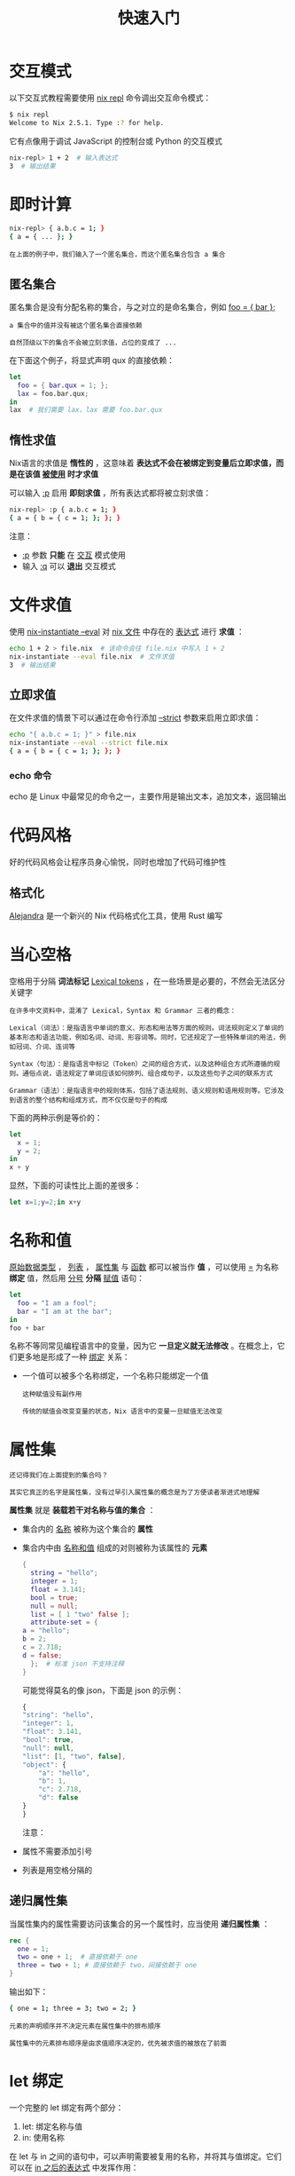 #+TITLE: 快速入门
#+HTML_HEAD: <link rel="stylesheet" type="text/css" href="../css/main.css" />
#+OPTIONS: num:nil timestamp:nil ^:nil 
#+HTML_LINK_HOME: nix.html

* 交互模式
以下交互式教程需要使用 _nix repl_ 命令调出交互命令模式：
#+begin_src sh
  $ nix repl
  Welcome to Nix 2.5.1. Type :? for help.
#+end_src

它有点像用于调试 JavaScript 的控制台或 Python 的交互模式

#+begin_src sh 
  nix-repl> 1 + 2  # 输入表达式
  3  # 输出结果
#+end_src

* 即时计算

#+begin_src sh 
  nix-repl> { a.b.c = 1; }
  { a = { ... }; }
#+end_src

#+begin_example
在上面的例子中，我们输入了一个匿名集合，而这个匿名集合包含 a 集合 
#+end_example

** 匿名集合
匿名集合是没有分配名称的集合，与之对立的是命名集合，例如 _foo = { bar };_ 
#+begin_example
  a 集合中的值并没有被这个匿名集合直接依赖

  自然顶级以下的集合不会被立刻求值，占位的变成了 ... 
#+end_example

在下面这个例子，将显式声明 qux 的直接依赖：

#+begin_src nix 
  let
    foo = { bar.qux = 1; };
    lax = foo.bar.qux;
  in
  lax  # 我们需要 lax，lax 需要 foo.bar.qux
#+end_src

** 惰性求值
Nix语言的求值是 *惰性的* ，这意味着 *表达式不会在被绑定到变量后立即求值，而是在该值 _被使用_ 时才求值* 

可以输入 _:p_ 启用 *即刻求值* ，所有表达式都将被立刻求值：

#+begin_src sh 
  nix-repl> :p { a.b.c = 1; }
  { a = { b = { c = 1; }; }; }
#+end_src

注意：
+ _:p_ 参数 *只能* 在 _交互_ 模式使用
+ 输入 _:q_ 可以 *退出* 交互模式 

* 文件求值
使用 _nix-instantiate --eval_ 对 _nix 文件_ 中存在的 _表达式_ 进行 *求值* ：

#+begin_src sh 
  echo 1 + 2 > file.nix  # 该命令会往 file.nix 中写入 1 + 2
  nix-instantiate --eval file.nix  # 文件求值
  3  # 输出结果
#+end_src

** 立即求值
在文件求值的情景下可以通过在命令行添加 _--strict_ 参数来启用立即求值：
#+begin_src sh 
  echo "{ a.b.c = 1; }" > file.nix
  nix-instantiate --eval --strict file.nix
  { a = { b = { c = 1; }; }; }
#+end_src

*** echo 命令
echo 是 Linux 中最常见的命令之一，主要作用是输出文本，追加文本，返回输出

* 代码风格
好的代码风格会让程序员身心愉悦，同时也增加了代码可维护性


** 格式化
_Alejandra_ 是一个新兴的 Nix 代码格式化工具，使用 Rust 编写


* 当心空格
空格用于分隔 *词法标记* _Lexical tokens_ ，在一些场景是必要的，不然会无法区分关键字

#+begin_example
  在许多中文资料中，混淆了 Lexical，Syntax 和 Grammar 三者的概念：

  Lexical（词法）：是指语言中单词的意义、形态和用法等方面的规则。词法规则定义了单词的基本形态和语法功能，例如名词、动词、形容词等。同时，它还规定了一些特殊单词的用法，例如冠词、介词、连词等

  Syntax（句法）：是指语言中标记（Token）之间的组合方式，以及这种组合方式所遵循的规则。通俗点说，语法规定了单词应该如何排列、组合成句子，以及这些句子之间的联系方式

  Grammar（语法）：是指语言中的规则体系，包括了语法规则、语义规则和语用规则等。它涉及到语言的整个结构和组成方式，而不仅仅是句子的构成
#+end_example

下面的两种示例是等价的：
#+begin_src nix 
  let
    x = 1;
    y = 2;
  in
  x + y
#+end_src

显然，下面的可读性比上面的差很多：
#+begin_src nix 
  let x=1;y=2;in x+y
#+end_src

* 名称和值
_原始数据类型_ ， _列表_ ， _属性集_ 与 _函数_ 都可以被当作 *值* ，可以使用 _=_ 为名称 *绑定* 值，然后用 _分号_ *分隔* _赋值_ 语句：


#+begin_src nix 
  let
    foo = "I am a fool";
    bar = "I am at the bar";
  in
  foo + bar
#+end_src
名称不等同常见编程语言中的变量，因为它 *一旦定义就无法修改* 。在概念上，它们更多地是形成了一种 _绑定_ 关系：
+ 一个值可以被多个名称绑定，一个名称只能绑定一个值
  #+begin_example
    这种赋值没有副作用

    传统的赋值会改变变量的状态，Nix 语言中的变量一旦赋值无法改变
  #+end_example

* 属性集
#+begin_example
  还记得我们在上面提到的集合吗？

  其实它真正的名字是属性集，没有过早引入属性集的概念是为了方便读者渐进式地理解
#+end_example

*属性集* 就是 *装载若干对名称与值的集合* ：
+ 集合内的 _名称_ 被称为这个集合的 *属性*
+ 集合内中由 _名称和值_ 组成的对则被称为该属性的 *元素*

  #+begin_src nix 
    {
      string = "hello";
      integer = 1;
      float = 3.141;
      bool = true;
      null = null;
      list = [ 1 "two" false ];
      attribute-set = {
	a = "hello";
	b = 2;
	c = 2.718;
	d = false;
      };  # 标准 json 不支持注释
    }
  #+end_src

  可能觉得莫名的像 json，下面是 json 的示例：
  #+begin_src js 
    {
	"string": "hello",
	"integer": 1,
	"float": 3.141,
	"bool": true,
	"null": null,
	"list": [1, "two", false],
	"object": {
	    "a": "hello",
	    "b": 1,
	    "c": 2.718,
	    "d": false
	}
    }
  #+end_src

  注意：
+ 属性不需要添加引号
+ 列表是用空格分隔的
** 递归属性集
当属性集内的属性需要访问该集合的另一个属性时，应当使用 *递归属性集* ：

#+begin_src nix 
  rec {
    one = 1;
    two = one + 1;  # 直接依赖于 one
    three = two + 1; # 直接依赖于 two，间接依赖于 one
  }
#+end_src

输出如下：
#+begin_src sh 
  { one = 1; three = 3; two = 2; }
#+end_src


#+begin_example
  元素的声明顺序并不决定元素在属性集中的排布顺序

  属性集中的元素排布顺序是由求值顺序决定的，优先被求值的被放在了前面
#+end_example
* let 绑定
一个完整的 let 绑定有两个部分：
1. let: 绑定名称与值
2. in: 使用名称

在 let 与 in 之间的语句中，可以声明需要被复用的名称，并将其与值绑定。它们可以在 _in 之后的表达式_ 中发挥作用：

#+begin_src nix 
  let
    b = a + 1;
    a = 1;
  in
  a + b
#+end_src

引用到 a 的地方有两处，它们都会将 a *替换* 成值来计算或赋值，类似于常量

#+begin_example
  不需要关心名称的声明顺序，不会出现名称未定义的情况
#+end_example

*in 后面只能跟随一个表达式，并且 let 绑定的名称只在该表达式是有效的* ，这里演示一个列表：

#+begin_src nix 
  let
    b = a + 1;
    c = a + b;
    a = 1;
  in
  [ a b c ]
#+end_src

输出的值为：
#+begin_src sh 
  [ 1 2 3 ]
#+end_src
** 作用域
let 绑定是有 *作用域* 的，绑定的名称只能在作用域使用，或者说每个 let 绑定的名称 *只能在该表达式内* 使用：

#+begin_src nix 
  {
    a = let x = 1; in x;
    b = x;
  }
#+end_src

x 未定义：

#+begin_src sh 
  error: undefined variable 'x'

  at «string»:3:7:

  2|   a = let x = 1; in x;
			 3|   b = x;
			       |       ^
			       4| }
#+end_src
* 属性访问
使用 _._ 访问属性：

#+begin_src nix
  let
    attrset = { x = 1; };
  in
  attrset.x
#+end_src

访问嵌套的属性也是同样的方式：
#+begin_src nix 
  let
    attrset = { a = { b = { c = 1; }; }; };
  in
  attrset.a.b.c
#+end_src

当然，就像如何访问属性一样，也可以用 . 直接赋值它：
#+begin_src nix 
  let
    a.b.c = 1;
  in
  a.b.c
#+end_src
** with 表达式
with 表达式可以让人少写几次属性集的名称，是个语法糖：

#+begin_src nix 
  let
    a = {
      x = 1;
      y = 2;
      z = 3;
    };
  in
  with a; [ x y z ]  # 等价 [ a.x a.y a.z ]
#+end_src

作用域被限制到了 _分号后面的第一个表达式_ 内：

#+begin_src nix 
  let
    a = {
      x = 1;
      y = 2;
      z = 3;
    };
  in
  {
    b = with a; [ x y z ];
    c = x;  # a.x
  } 
#+end_src

x 未定义：
#+begin_src sh 
  error: undefined variable 'x'

  at «string»:10:11:

  9|       b = with a; [ x y z ];
  10|       c = x;  # a.x
			   |           ^
			   11|     }
#+end_src
** inherit 表达式
inherit 本意就是继承，可以使用它完成 *一对命名相同的名称和属性之间的赋值* ：

#+begin_src nix 
  let
    x = 1;
    y = 2;
  in
  {
    inherit x y;
  }
#+end_src

没有这个语法糖，可能得这样写：

#+begin_src nix 
  let
    x = 1;
    y = 2;
  in
  {
    x = x;
    y = y;
  }
#+end_src

加上括号，就直接从属性集继承名称：

#+begin_src nix 
  let
    a = { x = 1; y = 2; };
  in
  {
    inherit (a) x y;
  }
#+end_src

inherit 同样可以在 let 表达式中使用：

#+begin_src nix 
  let
    inherit ({ x = 1; y = 2; }) x y;
  in
  [ x y ]
#+end_src

等价于：

#+begin_src nix 
  let
    x = { x = 1; y = 2; }.x;
    y = { x = 1; y = 2; }.y;
  in
  [ x y ]
#+end_src

#+begin_example
变相的将特定属性带到了全局作用域，实现了更方便的解构出名称的方法
#+end_example
* 字符串插值

各大流行语言均已支持，使用 _${ ... }_ 可以 *插入* 名称的值：

#+begin_src nix 
  let
    name = "Nix";
  in
  "hello ${name}"
#+end_src

输出为：

#+begin_src sh 
  "hello Nix"
#+end_src

字符串插值语法 *只支持字符串类型* ，所以引入的名称的值必须是字符串，或是可以转换为字符串的类型：

#+begin_src nix 
  let
    x = 1;
  in
  "${x} + ${x} = ${x + x}"
#+end_src

因为是数字类型，所以报错：

#+begin_src sh 
  error: cannot coerce an integer to a string

  at «string»:4:2:

  3| in
  4| "${x} + ${x} = ${x + x}"
		       |  ^
		       5|
#+end_src

字符串插值是可以 _被嵌套_ 的：

#+begin_src nix 
  let
    a = "no";
  in
  "${a + " ${a + " ${a}"}"}"
#+end_src

输出为：

#+begin_src sh 
  "no no no"
#+end_src
* 路径类型
*路径* 在 Nix 语言中不是字符串类型，而是一种 *独立的* _类型_ ，以下是一些路径的示例：

#+begin_src sh 
  ./relative  # 当前文件夹下 relative 文件（夹）的相对路径
  /current/directory/absolute  # 绝对路径，从根目录开始指定
  ../  # 当前目录的上级目录
  ../../  # 当前目录的上级的上级目录
  ./  # 当前目录
#+end_src

** 检索路径

#+begin_example
这又被称为“尖括号语法”
#+end_example

*检索路径* 是通过 _系统变量_ 来 *获取* _路径_ 的语法，由 _一对尖括号_ 组成：

#+begin_src nix 
  <nixpkgs>
#+end_src

这个时候 _<nixpkgs>_ 实际上一个依赖了系统变量中为 _$NIX_PATH_ 的路径值：

#+begin_src sh 
  /nix/var/nix/profiles/per-user/root/channels/nixos
#+end_src

建议： *避免* 使用检索路径来指定其它相对路径，比如下面的例子：
#+begin_src nix 
  <nixpkgs/lib>
#+end_src

这是一种 *污染* ，因为这样指定相对路径会让配置与环境产生联系

#+begin_example
配置文件应该尽量保留纯函数式的特性，即输出只与输入有关，纯函数不应该与外界产生任何联系
#+end_example

* 字符串
** 多行字符串
Nix 中被 *两对单引号* _''_ 引用的内容即为多行字符串：

#+begin_src nix 
  ''
  multi
  line
  string
  ''
#+end_src

等价于：

#+begin_src nix 
  "multi\nline\nstring"
#+end_src

Nix 的多行字符串存在特殊行为，Nix 会智能地去除掉开头的缩进，这在其他语言中是不常见的：

#+begin_src nix 
  ''
    one
     two
      three
  ''
#+end_src

等价于：

#+begin_src nix 
  "one\n two\n  three\n"
#+end_src
# ** 字符串中的字符转义
# 在单行字符串中，Nix 的转义语法与许多其他语言相同， _"_ ,  _\_ , _$_ , _{_ 以及其他 _\n_ , _\t_ 等特殊字符，都可直接使用 *\* 进行转义，比如：

# #+begin_src nix 
#   "this is a \"string\" \\"  # 结果是: this is a "string" \
# #+end_src

# 但在多行字符串中，情况会有点特殊。Nix 规定在多行字符串中需要使用 *两个单引号*  _''_ 来转义。比如如下 Nix 代码会输出原始字符 ${a}，而不是做字符串插值：

# #+begin_src nix
#     let
#       a = "1";
#     in
#     ''the value of a is:
#       ''${a}
#     ''
#       # 结果是 "the value of a is ${a}"
# #+end_src

# 其他 _\n_ , _\t_ 等特殊字符的转义也类似，必须使用 *两个单引号* 来转义，如：
# #+begin_src nix 
#   ''
#     this is a
#     multi-line
#     string
#     ''\n
#   ''
# #+end_src

# 但如果希望在字符串中使用原始字符 ''，因为会与多行字符串原有的语义冲突，不能直接写 ''，而必须改用 ''' 三个单引号。也就是说，在多行字符串中的 ''' 三个单引号这样的组合，实际输出的是原始字符串 ''

# #+begin_src nix 
#   let
#     a = "1";
#   in
#   ''the value of a is:
#     '''${a}'''
#   ''
#     # 结果是 "the value of a is ''1''"
# #+end_src
* 函数
函数在 Nix 语言中是人上人，先来声明一个 匿名函数 _Lambda_ ：

#+begin_src nix 
  x: x + 1

    #  «lambda @ «string»:1:1»
#+end_src
+ 引号左边是函数 _参数_
+ 引号右边跟随一个 _空格_ ，随即是 _函数体_

Nix 支持多重参数（柯里化函数）：

#+begin_src nix 
  x: y: x + y

    #«lambda @ «string»:1:1»
#+end_src

参数当然可以是 _属性集_ 类型：

#+begin_src nix 
  { a, b }: a + b

    #«lambda @ «string»:1:1»
#+end_src

为函数指定 _默认_ 参数，在缺省该参数赋值的情况下，它就是默认值：
#+begin_src nix 
  { a, b ? 0 }: a + b
#+end_src

允许传入额外的属性：

#+begin_src nix 
  { a, b, ...}: a + b  # 明确传入的属性有 a 和 b，传入额外的属性将被忽略
    { a, b, ...}: a + b + c  # 即使传入的属性有 c，一样不会参与计算，这里会报错 

      #  error: undefined variable 'c'

      #      at «string»:1:23:

      #          1| { a, b, ...}: a + b + c
      #          |                       ^
#+end_src

为额外的参数 *绑定* 到参数集，然后调用：

#+begin_src nix 
  args@{ a, b, ... }: a + b + args.c
    { a, b, ... }@args: a + b + args.c  # 也可以是这样
#+end_src

为函数命名：

#+begin_src nix 
  let
    f = x: x + 1;
  in
  f
#+end_src

调用函数，并使用函数构建新属性集：
#+begin_src nix 
  concat = { a, b }: a + b  # 等价于 concat = x: x.a + x.b
    concat { a = "Hello "; b = "NixOS"; }
#+end_src

输出：

#+begin_src sh 
  Hello NixOS
#+end_src

由于函数与参数使用空格分隔，所以可以使用 _括号_ 将函数体与参数分开：

#+begin_src nix 
  (x: x + 1) 1  # 向该 Lambda 函数传入参数 1

    # 2 
#+end_src
** 高阶函数
将 $f (a,b,c)$ 转换为 $f (a)(b)(c)$ 的过程就是 *柯里化*

#+begin_example
为什么需要柯里化？
#+end_example

+ 它很灵活，可以避免重复传入参数
+ 当传入第一个参数的时候，该函数就已经具有了第一个参数的状态 _闭包_

尝试声明一个柯里化函数：
#+begin_src nix 
  x: y: x + y

    #«lambda @ «string»:1:1»
#+end_src

为了更好的可读性：

#+begin_src nix 
  x: (y: x + y)
#+end_src

这个例子中的柯里化函数，虽然接收两个参数，但不是 *迫切* 需要：

#+begin_src nix 
  let
    f = x: (y: x + y)
  in
  f 1
#+end_src

输出为：

#+begin_src sh 
  «lambda @ «string»:1:13»
#+end_src

$f (1)$ 的值依然是函数，这个函数大概是：

#+begin_src nix 
  y: 1 + y
#+end_src

可以保存这个状态的函数，稍后再来使用：
#+begin_src nix 
  let
    f = x: y: x + y;
  in
  let g = f 1; in g 2
#+end_src

也可以一次性绑定参数：

#+begin_src nix 
  let
    f = x: y: x + y;
  in
  f 1 2
#+end_src
** 属性集参数
** 默认参数
** 额外参数
** 命名参数集
* 函数库
